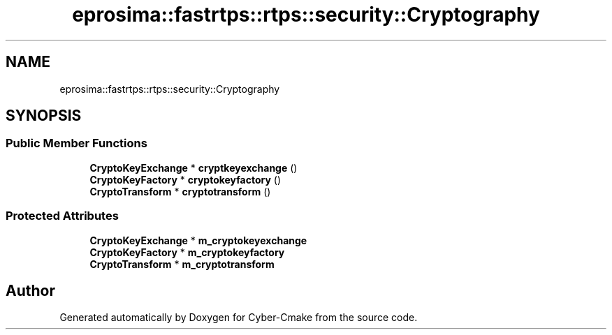 .TH "eprosima::fastrtps::rtps::security::Cryptography" 3 "Sun Sep 3 2023" "Version 8.0" "Cyber-Cmake" \" -*- nroff -*-
.ad l
.nh
.SH NAME
eprosima::fastrtps::rtps::security::Cryptography
.SH SYNOPSIS
.br
.PP
.SS "Public Member Functions"

.in +1c
.ti -1c
.RI "\fBCryptoKeyExchange\fP * \fBcryptkeyexchange\fP ()"
.br
.ti -1c
.RI "\fBCryptoKeyFactory\fP * \fBcryptokeyfactory\fP ()"
.br
.ti -1c
.RI "\fBCryptoTransform\fP * \fBcryptotransform\fP ()"
.br
.in -1c
.SS "Protected Attributes"

.in +1c
.ti -1c
.RI "\fBCryptoKeyExchange\fP * \fBm_cryptokeyexchange\fP"
.br
.ti -1c
.RI "\fBCryptoKeyFactory\fP * \fBm_cryptokeyfactory\fP"
.br
.ti -1c
.RI "\fBCryptoTransform\fP * \fBm_cryptotransform\fP"
.br
.in -1c

.SH "Author"
.PP 
Generated automatically by Doxygen for Cyber-Cmake from the source code\&.
